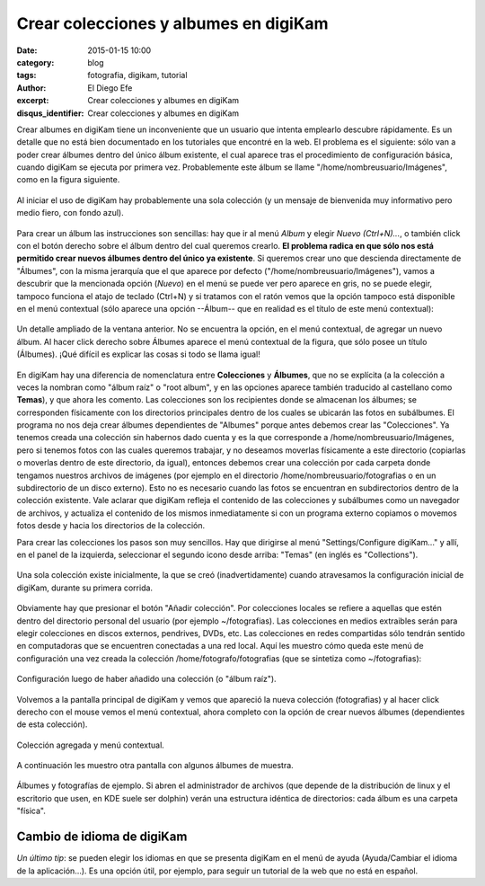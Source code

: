 Crear colecciones y albumes en digiKam
######################################

:date: 2015-01-15 10:00
:category: blog
:tags: fotografia, digikam, tutorial
:author: El Diego Efe
:excerpt: Crear colecciones y albumes en digiKam
:disqus_identifier: Crear colecciones y albumes en digiKam

Crear albumes en digiKam tiene un inconveniente que un usuario que
intenta emplearlo descubre rápidamente. Es un detalle que no está bien
documentado en los tutoriales que encontré en la web. El problema es
el siguiente: sólo van a poder crear álbumes dentro del único álbum
existente, el cual aparece tras el procedimiento de configuración
básica, cuando digiKam se ejecuta por primera vez. Probablemente este
álbum se llame "/home/nombreusuario/Imágenes", como en la figura
siguiente.

.. figure:: https://farm9.staticflickr.com/8569/15667544713_c7b33ac69f_h.jpg
   :scale: 100%
   :width: 100%
   :align: center
   :alt: configuracion inicial

   Al iniciar el uso de digiKam hay probablemente una sola colección
   (y un mensaje de bienvenida muy informativo pero medio fiero, con
   fondo azul).

Para crear un álbum las instrucciones son sencillas: hay que ir al
menú *Album* y elegir *Nuevo (Ctrl+N)...*, o también click con el
botón derecho sobre el álbum dentro del cual queremos crearlo. **El
problema radica en que sólo nos está permitido crear nuevos álbumes
dentro del único ya existente**. Si queremos crear uno que descienda
directamente de "Álbumes", con la misma jerarquía que el que aparece
por defecto ("/home/nombreusuario/Imágenes"), vamos a descubrir que la
mencionada opción (*Nuevo*) en el menú se puede ver pero aparece en
gris, no se puede elegir, tampoco funciona el atajo de teclado
(Ctrl+N) y si tratamos con el ratón vemos que la opción tampoco está
disponible en el menú contextual (sólo aparece una opción --Álbum--
que en realidad es el título de este menú contextual):

.. figure:: https://farm9.staticflickr.com/8683/16101480319_efb201162b_o.png
   :scale: 100%
   :width: 50%
   :align: center
   :alt: no se puede agregar nuevo album
   :target: https://farm9.staticflickr.com/8683/16101480319_efb201162b_o.png

   Un detalle ampliado de la ventana anterior. No se encuentra la
   opción, en el menú contextual, de agregar un nuevo álbum. Al hacer
   click derecho sobre Álbumes aparece el menú contextual de la
   figura, que sólo posee un título (Álbumes). ¡Qué difícil es
   explicar las cosas si todo se llama igual!

En digiKam hay una diferencia de nomenclatura entre **Colecciones** y
**Álbumes**, que no se explícita (a la colección a veces la nombran
como "álbum raíz" o "root album", y en las opciones aparece también
traducido al castellano como **Temas**), y que ahora les comento. Las
colecciones son los recipientes donde se almacenan los álbumes; se
corresponden físicamente con los directorios principales dentro de los
cuales se ubicarán las fotos en subálbumes. El programa no nos deja
crear álbumes dependientes de "Albumes" porque antes debemos crear las
"Colecciones". Ya tenemos creada una colección sin habernos dado
cuenta y es la que corresponde a /home/nombreusuario/Imágenes, pero si
tenemos fotos con las cuales queremos trabajar, y no deseamos moverlas
físicamente a este directorio (copiarlas o moverlas dentro de este
directorio, da igual), entonces debemos crear una colección por cada
carpeta donde tengamos nuestros archivos de imágenes (por ejemplo en
el directorio /home/nombreusuario/fotografias o en un subdirectorio de
un disco externo). Esto no es necesario cuando las fotos se encuentran
en subdirectorios dentro de la colección existente. Vale aclarar que
digiKam refleja el contenido de las colecciones y subálbumes como un
navegador de archivos, y actualiza el contenido de los mismos
inmediatamente si con un programa externo copiamos o movemos fotos
desde y hacia los directorios de la colección.

Para crear las colecciones los pasos son muy sencillos. Hay que
dirigirse al menú "Settings/Configure digiKam..." y allí, en el panel
de la izquierda, seleccionar el segundo icono desde arriba:
"Temas" (en inglés es "Collections").

.. figure:: https://farm8.staticflickr.com/7469/15664846264_ac27f442ea_b.jpg
   :scale: 100%
   :width: 70%
   :align: center
   :alt: configuracion inicial
   :target: https://farm8.staticflickr.com/7469/15664846264_ac27f442ea_b.jpg

   Una sola colección existe inicialmente, la que se creó
   (inadvertidamente) cuando atravesamos la configuración inicial de
   digiKam, durante su primera corrida.

Obviamente hay que presionar el botón "Añadir colección". Por
colecciones locales se refiere a aquellas que estén dentro del
directorio personal del usuario (por ejemplo ~/fotografias). Las
colecciones en medios extraibles serán para elegir colecciones en
discos externos, pendrives, DVDs, etc. Las colecciones en redes
compartidas sólo tendrán sentido en computadoras que se encuentren
conectadas a una red local. Aquí les muestro cómo queda este menú de
configuración una vez creada la colección /home/fotografo/fotografias
(que se sintetiza como ~/fotografias):

.. figure:: https://farm9.staticflickr.com/8595/16099911410_27dcbd2dea_b.jpg
   :scale: 100%
   :width: 70%
   :align: center
   :alt: configuracion con el agregado de una coleccion
   :target: https://farm9.staticflickr.com/8595/16099911410_27dcbd2dea_b.jpg

   Configuración luego de haber añadido una colección (o "álbum raíz").

Volvemos a la pantalla principal de digiKam y vemos que apareció la
nueva colección (fotografias) y al hacer click derecho con el mouse
vemos el menú contextual, ahora completo con la opción de crear nuevos
álbumes (dependientes de esta colección).

.. figure:: https://farm8.staticflickr.com/7568/16101500609_2a2ede17e6_o.png
   :scale: 100%
   :width: 50%
   :align: center
   :alt: coleccion agregada y menu contextual
   :target: https://farm8.staticflickr.com/7568/16101500609_2a2ede17e6_o.png

   Colección agregada y menú contextual.

A continuación les muestro otra pantalla con algunos álbumes de muestra.

.. figure:: https://farm9.staticflickr.com/8607/16286745132_f1665fa0b7_h.jpg
   :scale: 100%
   :width: 100%
   :align: center
   :alt: fotografias y albumes de ejemplo
   :target: https://farm9.staticflickr.com/8607/16286745132_f1665fa0b7_h.jpg

   Álbumes y fotografías de ejemplo. Si abren el administrador de
   archivos (que depende de la distribución de linux y el escritorio
   que usen, en KDE suele ser dolphin) verán una estructura idéntica
   de directorios: cada álbum es una carpeta "física".

Cambio de idioma de digiKam
---------------------------

*Un último tip*: se pueden elegir los idiomas en que se presenta digiKam en el menú de ayuda (Ayuda/Cambiar el idioma de la aplicación...). Es una opción útil, por ejemplo, para seguir un tutorial de la web que no está en español.
